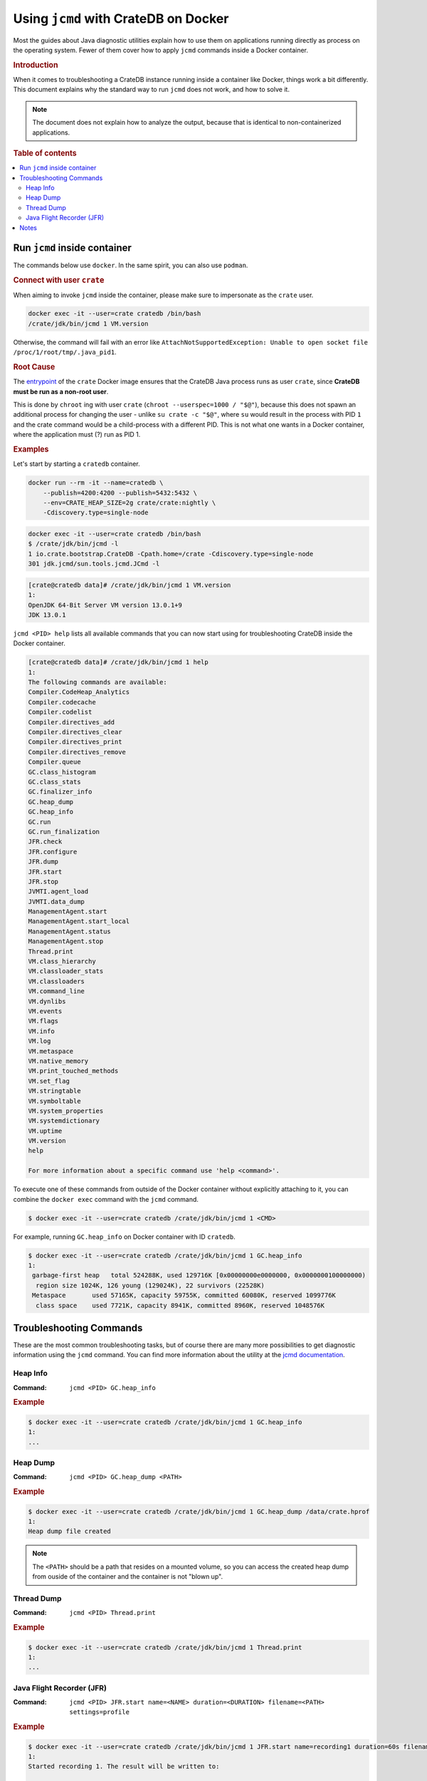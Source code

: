 .. _jcmd-docker:

=====================================
Using ``jcmd`` with CrateDB on Docker
=====================================

Most the guides about Java diagnostic utilities explain how to use them on
applications running directly as process on the operating system. Fewer of
them cover how to apply ``jcmd`` commands inside a Docker container.

.. rubric:: Introduction

When it comes to troubleshooting a CrateDB instance running inside a container
like Docker, things work a bit differently.
This document explains why the standard way to run ``jcmd`` does not work, and
how to solve it.

.. note::

    The document does not explain how to analyze the output, because that is
    identical to non-containerized applications.


.. rubric:: Table of contents

.. contents::
   :local:

Run ``jcmd`` inside container
=============================

The commands below use ``docker``. In the same spirit, you can also use
``podman``.

.. rubric:: Connect with user ``crate``

When aiming to invoke ``jcmd`` inside the container, please make sure to
impersonate as the ``crate`` user.

.. code-block:: console

    docker exec -it --user=crate cratedb /bin/bash
    /crate/jdk/bin/jcmd 1 VM.version

Otherwise, the command will fail with an error like ``AttachNotSupportedException:
Unable to open socket file /proc/1/root/tmp/.java_pid1``.


.. rubric:: Root Cause

The entrypoint_ of the ``crate`` Docker image ensures that the CrateDB Java
process runs as user ``crate``, since **CrateDB must be run as a non-root
user**.

This is done by ``chroot`` ing with user ``crate`` (``chroot --userspec=1000 /
"$@"``), because this does not spawn an additional process for changing the
user - unlike ``su crate -c "$@"``, where ``su`` would result in the process
with PID ``1`` and the crate command would be a child-process with a different
PID. This is not what one wants in a Docker container, where the application
must (?) run as PID 1.


.. rubric:: Examples

Let's start by starting a ``cratedb`` container.

.. code-block:: console

    docker run --rm -it --name=cratedb \
        --publish=4200:4200 --publish=5432:5432 \
        --env=CRATE_HEAP_SIZE=2g crate/crate:nightly \
        -Cdiscovery.type=single-node

.. code-block:: console

    docker exec -it --user=crate cratedb /bin/bash
    $ /crate/jdk/bin/jcmd -l
    1 io.crate.bootstrap.CrateDB -Cpath.home=/crate -Cdiscovery.type=single-node
    301 jdk.jcmd/sun.tools.jcmd.JCmd -l

.. code-block:: console

   [crate@cratedb data]# /crate/jdk/bin/jcmd 1 VM.version
   1:
   OpenJDK 64-Bit Server VM version 13.0.1+9
   JDK 13.0.1

``jcmd <PID> help`` lists all available commands that you can now start using
for troubleshooting CrateDB inside the Docker container.

.. code-block:: console

   [crate@cratedb data]# /crate/jdk/bin/jcmd 1 help
   1:
   The following commands are available:
   Compiler.CodeHeap_Analytics
   Compiler.codecache
   Compiler.codelist
   Compiler.directives_add
   Compiler.directives_clear
   Compiler.directives_print
   Compiler.directives_remove
   Compiler.queue
   GC.class_histogram
   GC.class_stats
   GC.finalizer_info
   GC.heap_dump
   GC.heap_info
   GC.run
   GC.run_finalization
   JFR.check
   JFR.configure
   JFR.dump
   JFR.start
   JFR.stop
   JVMTI.agent_load
   JVMTI.data_dump
   ManagementAgent.start
   ManagementAgent.start_local
   ManagementAgent.status
   ManagementAgent.stop
   Thread.print
   VM.class_hierarchy
   VM.classloader_stats
   VM.classloaders
   VM.command_line
   VM.dynlibs
   VM.events
   VM.flags
   VM.info
   VM.log
   VM.metaspace
   VM.native_memory
   VM.print_touched_methods
   VM.set_flag
   VM.stringtable
   VM.symboltable
   VM.system_properties
   VM.systemdictionary
   VM.uptime
   VM.version
   help

   For more information about a specific command use 'help <command>'.

To execute one of these commands from outside of the Docker container without
explicitly attaching to it, you can combine the ``docker exec`` command with the
``jcmd`` command.

.. code-block:: console

   $ docker exec -it --user=crate cratedb /crate/jdk/bin/jcmd 1 <CMD>

For example, running ``GC.heap_info`` on Docker container with ID
``cratedb``.

.. code-block:: console

   $ docker exec -it --user=crate cratedb /crate/jdk/bin/jcmd 1 GC.heap_info
   1:
    garbage-first heap   total 524288K, used 129716K [0x00000000e0000000, 0x0000000100000000)
     region size 1024K, 126 young (129024K), 22 survivors (22528K)
    Metaspace       used 57165K, capacity 59755K, committed 60080K, reserved 1099776K
     class space    used 7721K, capacity 8941K, committed 8960K, reserved 1048576K


Troubleshooting Commands
========================

These are the most common troubleshooting tasks, but of course there are many
more possibilities to get diagnostic information using the ``jcmd`` command.
You can find more information about the utility at the `jcmd documentation`_.

Heap Info
---------

:Command: ``jcmd <PID> GC.heap_info``

.. rubric:: Example

.. code-block:: console

   $ docker exec -it --user=crate cratedb /crate/jdk/bin/jcmd 1 GC.heap_info
   1:
   ...


Heap Dump
---------

:Command: ``jcmd <PID> GC.heap_dump <PATH>``

.. rubric:: Example

.. code-block:: console

   $ docker exec -it --user=crate cratedb /crate/jdk/bin/jcmd 1 GC.heap_dump /data/crate.hprof
   1:
   Heap dump file created

.. note::

   The ``<PATH>`` should be a path that resides on a mounted volume, so you can
   access the created heap dump from ouside of the container and the container
   is not "blown up".


Thread Dump
-----------

:Command: ``jcmd <PID> Thread.print``

.. rubric:: Example

.. code-block:: console

   $ docker exec -it --user=crate cratedb /crate/jdk/bin/jcmd 1 Thread.print
   1:
   ...


.. _jfr-docker:

Java Flight Recorder (JFR)
--------------------------

:Command: ``jcmd <PID> JFR.start name=<NAME> duration=<DURATION> filename=<PATH> settings=profile``

.. rubric:: Example

.. code-block:: console

   $ docker exec -it --user=crate cratedb /crate/jdk/bin/jcmd 1 JFR.start name=recording1 duration=60s filename=/data/recording1.jfr
   1:
   Started recording 1. The result will be written to:

   /data/recording1.jfr

.. note::

   The ``<PATH>`` should be a path that resides on a mounted volume, so you can
   access the created jfr dump from ouside of the container and the container
   is not "blown up".


Notes
=====

Previously, you needed to use a ``chroot`` command inside the container, in
order to invoke the ``jcmd`` command properly. While this procedure still works,
it is more convenient to use the ``--user`` option as outlined above.

In case you need the old variant, we are displaying it below.

.. code-block:: console

   [user@host ~]# docker exec -it cratedb /bin/bash
   [crate@cratedb data]# chroot --userspec=1000 / /crate/jdk/bin/jcmd 1 VM.version
   1:
   OpenJDK 64-Bit Server VM version 13.0.1+9
   JDK 13.0.1

.. code-block:: console

    docker exec -it cratedb chroot --userspec=1000 / /bin/bash
    /crate/jdk/bin/jcmd 1 VM.version

.. _entrypoint: https://github.com/crate/docker-crate/blob/master/docker-entrypoint.sh
.. _jcmd documentation: https://docs.oracle.com/en/java/javase/17/docs/specs/man/jcmd.html
